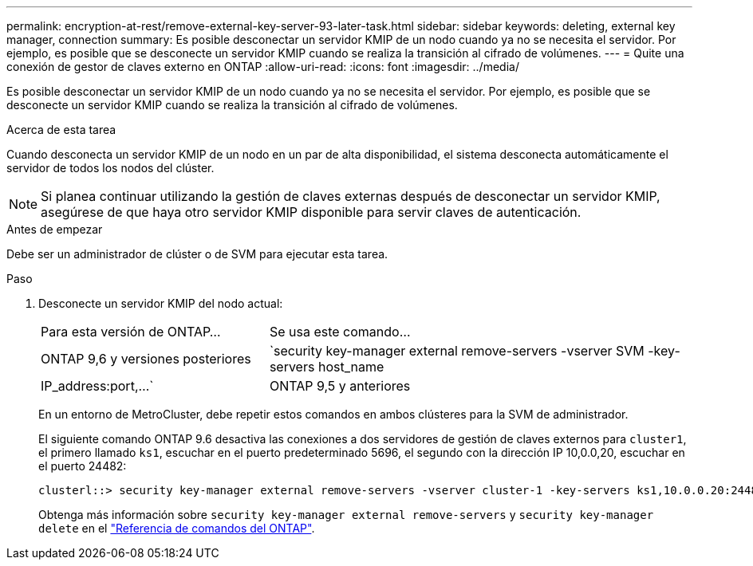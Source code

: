 ---
permalink: encryption-at-rest/remove-external-key-server-93-later-task.html 
sidebar: sidebar 
keywords: deleting, external key manager, connection 
summary: Es posible desconectar un servidor KMIP de un nodo cuando ya no se necesita el servidor. Por ejemplo, es posible que se desconecte un servidor KMIP cuando se realiza la transición al cifrado de volúmenes. 
---
= Quite una conexión de gestor de claves externo en ONTAP
:allow-uri-read: 
:icons: font
:imagesdir: ../media/


[role="lead"]
Es posible desconectar un servidor KMIP de un nodo cuando ya no se necesita el servidor. Por ejemplo, es posible que se desconecte un servidor KMIP cuando se realiza la transición al cifrado de volúmenes.

.Acerca de esta tarea
Cuando desconecta un servidor KMIP de un nodo en un par de alta disponibilidad, el sistema desconecta automáticamente el servidor de todos los nodos del clúster.


NOTE: Si planea continuar utilizando la gestión de claves externas después de desconectar un servidor KMIP, asegúrese de que haya otro servidor KMIP disponible para servir claves de autenticación.

.Antes de empezar
Debe ser un administrador de clúster o de SVM para ejecutar esta tarea.

.Paso
. Desconecte un servidor KMIP del nodo actual:
+
[cols="35,65"]
|===


| Para esta versión de ONTAP... | Se usa este comando... 


 a| 
ONTAP 9,6 y versiones posteriores
 a| 
`security key-manager external remove-servers -vserver SVM -key-servers host_name|IP_address:port,...`



 a| 
ONTAP 9,5 y anteriores
 a| 
`security key-manager delete -address key_management_server_ipaddress`

|===
+
En un entorno de MetroCluster, debe repetir estos comandos en ambos clústeres para la SVM de administrador.

+
El siguiente comando ONTAP 9.6 desactiva las conexiones a dos servidores de gestión de claves externos para `cluster1`, el primero llamado `ks1`, escuchar en el puerto predeterminado 5696, el segundo con la dirección IP 10,0.0,20, escuchar en el puerto 24482:

+
[listing]
----
clusterl::> security key-manager external remove-servers -vserver cluster-1 -key-servers ks1,10.0.0.20:24482
----
+
Obtenga más información sobre `security key-manager external remove-servers` y `security key-manager delete` en el link:https://docs.netapp.com/us-en/ontap-cli/search.html?q=security+key-manager["Referencia de comandos del ONTAP"^].


